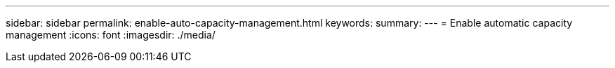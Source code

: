 ---
sidebar: sidebar
permalink: enable-auto-capacity-management.html
keywords: 
summary: 
---
= Enable automatic capacity management
:icons: font
:imagesdir: ./media/

[.lead]